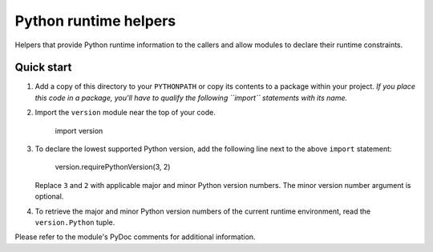 ======================
Python runtime helpers 
======================

Helpers that provide Python runtime information to the callers
and allow modules to declare their runtime constraints.

Quick start
-----------

1. Add a copy of this directory to your ``PYTHONPATH`` or copy
   its contents to a package within your project. *If you place
   this code in a package, you'll have to qualify the following
   ``import`` statements with its name.*

2. Import the ``version`` module near the top of your code.

	import version

3. To declare the lowest supported Python version, add the following
   line next to the above ``import`` statement: 

	version.requirePythonVersion(3, 2)

   Replace ``3`` and ``2`` with applicable major and minor Python
   version numbers. The minor version number argument is optional. 

4. To retrieve the major and minor Python version numbers of the
   current runtime environment, read the ``version.Python`` tuple.

Please refer to the module's PyDoc comments for additional information.
